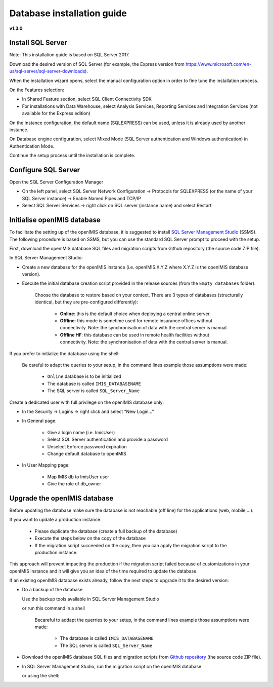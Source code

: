
Database installation guide
===========================

**v1.3.0**

Install SQL Server
------------------

Note: This installation guide is based on SQL Server 2017.

Download the desired version of SQL Server (for example, the Express version from https://www.microsoft.com/en-us/sql-server/sql-server-downloads).

When the installation wizard opens, select the manual configuration option in order to fine tune the installation process.

On the Features selection:

- In Shared Feature section, select SQL Client Connectivity SDK
- For installations with Data Warehouse, select Analysis Services, Reporting Services and Integration Services (not available for the Express edition)

On the Instance configuration, the default name (SQLEXPRESS) can be used, unless it is already used by another instance.

On Database engine configuration, select Mixed Mode (SQL Server authentication and Windows authentication) in Authentication Mode.

Continue the setup process until the installation is complete.

Configure SQL Server
--------------------

Open the SQL Server Configuration Manager

- On the left panel, select SQL Server Network Configuration → Protocols for SQLEXPRESS (or the name of your SQL Server instance) → Enable Named Pipes and TCP/IP

- Select SQL Server Services → right click on SQL server (instance name) and select Restart

Initialise openIMIS database
----------------------------

To facilitate the setting up of the openIMIS database, it is suggested to install `SQL Server Management Studio <https://docs.microsoft.com/sql/ssms/download-sql-server-management-studio-ssms>`_ (SSMS). The following procedure is based on SSMS, but you can use the standard SQL Server prompt to proceed with the setup.

First, download the openIMIS database SQL files and migration scripts from Github repository (the source code ZIP file).

In SQL Server Management Studio:

- Create a new database for the openIMIS instance (i.e. openIMIS.X.Y.Z where X.Y.Z is the openIMIS database version).

- Execute the initial database creation script provided in the release sources (from the ``Empty databases`` folder).  

    Choose the database to restore based on your context. There are 3 types of databases (structurally identical, but they are pre-configured differently):
        
        - **Online**: this is the default choice when deploying a central online server.
        - **Offline**: this mode is sometime used for remote insurance offices without connectivity. Note: the synchronisation of data with the central server is manual.
        - **Offline HF**: this database can be used in remote health facilities without connectivity. Note: the synchronisation of data with the central server is manual.

If you prefer to initialize the database using the shell:
    
	Be careful to adapt the queries to your setup, in the command lines example those assumptions were made:
		
		* ``Online`` database is to be initialized 
		* The database is called ``IMIS_DATABASENAME`` 
		* The SQL server is called ``SQL_Server_Name``

	.. code-block:: dosbatch
	   :linenos:

	   SqlCmd -E –Q “CREATE DATABASE IMIS_DATABASENAME”
	   SqlCmd -E -S SQL_Server_Name -d IMIS_DATABASENAME –i X:\PathToSQLFile\openIMIS_ONLINE.sql
	   
Create a dedicated user with full privilege on the openIMIS database only:

- In the Security → Logins → right click and select “New Login…”
- In General page:

    - Give a login name (i.e. ImisUser)
    - Select SQL Server authentication and provide a password
    - Unselect Enforce password expiration
    - Change default database to openIMIS

- In User Mapping page:

    - Map IMIS db to ImisUser user
    - Give the role of db_owner

Upgrade the openIMIS database
-----------------------------

Before updating the database make sure the database is not reachable (off line) for the applications (web, mobile,...).

If you want to update a production instance:

    * Please duplicate the database (create a full backup of the database)
    * Execute the steps below on the copy of the database
    * If the migration script succeeded on the copy, then you can apply the migration script to the production instance.

This approach will prevent impacting the production if the migration script failed because of customizations in your openIMIS instance and it will give you an idea of the time required to update the database.

If an existing openIMIS database exists already, follow the next steps to upgrade it to the desired version:

- Do a backup of the database

  Use the backup tools available in SQL Server Management Studio

  or run this command in a shell

    Becareful to addapt the querries to your setup, in the command lines example those assumptions were made:
	
        * The database is called ``IMIS_DATABASENAME`` 
        * The SQL server is called ``SQL_Server_Name``

    .. code-block:: dosbatch
       :linenos:

       SqlCmd -E -S SQL_Server_Name –Q "BACKUP DATABASE [IMIS_DATABASENAME] TO DISK=’X:\PathToBackupLocation\[Name_of_Database].bak'"

- Download the openIMIS database SQL files and migration scripts from `Github repository <https://github.com/openimis/database_ms_sqlserver/releases/latest>`_ (the source code ZIP file).

- In SQL Server Management Studio, run the migration script on the openIMIS database

  or using the shell:
  
  .. code-block:: dosbatch
	   :linenos:

	   SqlCmd -E -S SQL_Server_Name -d IMIS_DATABASENAME –i "X:\PathToMigrationScript\openIMIS migration v1.2.0 - v1.3.0.sql"
